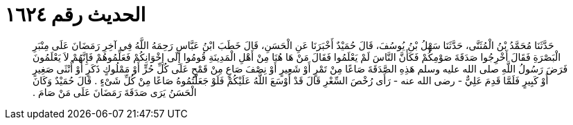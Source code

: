 
= الحديث رقم ١٦٢٤

[quote.hadith]
حَدَّثَنَا مُحَمَّدُ بْنُ الْمُثَنَّى، حَدَّثَنَا سَهْلُ بْنُ يُوسُفَ، قَالَ حُمَيْدٌ أَخْبَرَنَا عَنِ الْحَسَنِ، قَالَ خَطَبَ ابْنُ عَبَّاسٍ رَحِمَهُ اللَّهُ فِي آخِرِ رَمَضَانَ عَلَى مِنْبَرِ الْبَصْرَةِ فَقَالَ أَخْرِجُوا صَدَقَةَ صَوْمِكُمْ فَكَأَنَّ النَّاسَ لَمْ يَعْلَمُوا فَقَالَ مَنْ هَا هُنَا مِنْ أَهْلِ الْمَدِينَةِ قُومُوا إِلَى إِخْوَانِكُمْ فَعَلِّمُوهُمْ فَإِنَّهُمْ لاَ يَعْلَمُونَ فَرَضَ رَسُولُ اللَّهِ صلى الله عليه وسلم هَذِهِ الصَّدَقَةَ صَاعًا مِنْ تَمْرٍ أَوْ شَعِيرٍ أَوْ نِصْفَ صَاعٍ مِنْ قَمْحٍ عَلَى كُلِّ حُرٍّ أَوْ مَمْلُوكٍ ذَكَرٍ أَوْ أُنْثَى صَغِيرٍ أَوْ كَبِيرٍ فَلَمَّا قَدِمَ عَلِيٌّ - رضى الله عنه - رَأَى رُخْصَ السِّعْرِ قَالَ قَدْ أَوْسَعَ اللَّهُ عَلَيْكُمْ فَلَوْ جَعَلْتُمُوهُ صَاعًا مِنْ كُلِّ شَىْءٍ ‏.‏ قَالَ حُمَيْدٌ وَكَانَ الْحَسَنُ يَرَى صَدَقَةَ رَمَضَانَ عَلَى مَنْ صَامَ ‏.‏